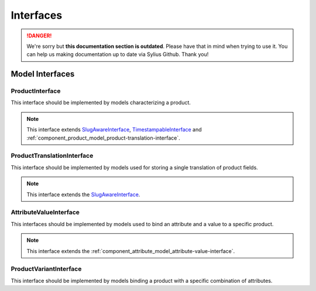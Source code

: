 .. rst-class:: outdated

Interfaces
==========

.. danger::

   We're sorry but **this documentation section is outdated**. Please have that in mind when trying to use it.
   You can help us making documentation up to date via Sylius Github. Thank you!

Model Interfaces
----------------

.. _component_product_model_product-interface:

ProductInterface
~~~~~~~~~~~~~~~~

This interface should be implemented by models characterizing a product.

.. note::
   This interface extends `SlugAwareInterface <https://github.com/Sylius/SyliusResourceBundle/blob/master/src/Component/Model/SlugAwareInterface.php>`_,
   `TimestampableInterface <https://github.com/Sylius/SyliusResourceBundle/blob/master/src/Component/Model/TimestampableInterface.php>`_
   and :ref:`component_product_model_product-translation-interface`.

.. _component_product_model_product-translation-interface:

ProductTranslationInterface
~~~~~~~~~~~~~~~~~~~~~~~~~~~

This interface should be implemented by models used for storing a single translation of product fields.

.. note::
   This interface extends the `SlugAwareInterface <https://github.com/Sylius/SyliusResourceBundle/blob/master/src/Component/Model/SlugAwareInterface.php>`_.

.. _component_product_model_attribute-value-interface:

AttributeValueInterface
~~~~~~~~~~~~~~~~~~~~~~~

This interfaces should be implemented by models used
to bind an attribute and a value to a specific product.

.. note::
   This interface extends the :ref:`component_attribute_model_attribute-value-interface`.

.. _component_product_model_variant-interface:

ProductVariantInterface
~~~~~~~~~~~~~~~~~~~~~~~

This interface should be implemented by models binding a product with a specific combination of attributes.

